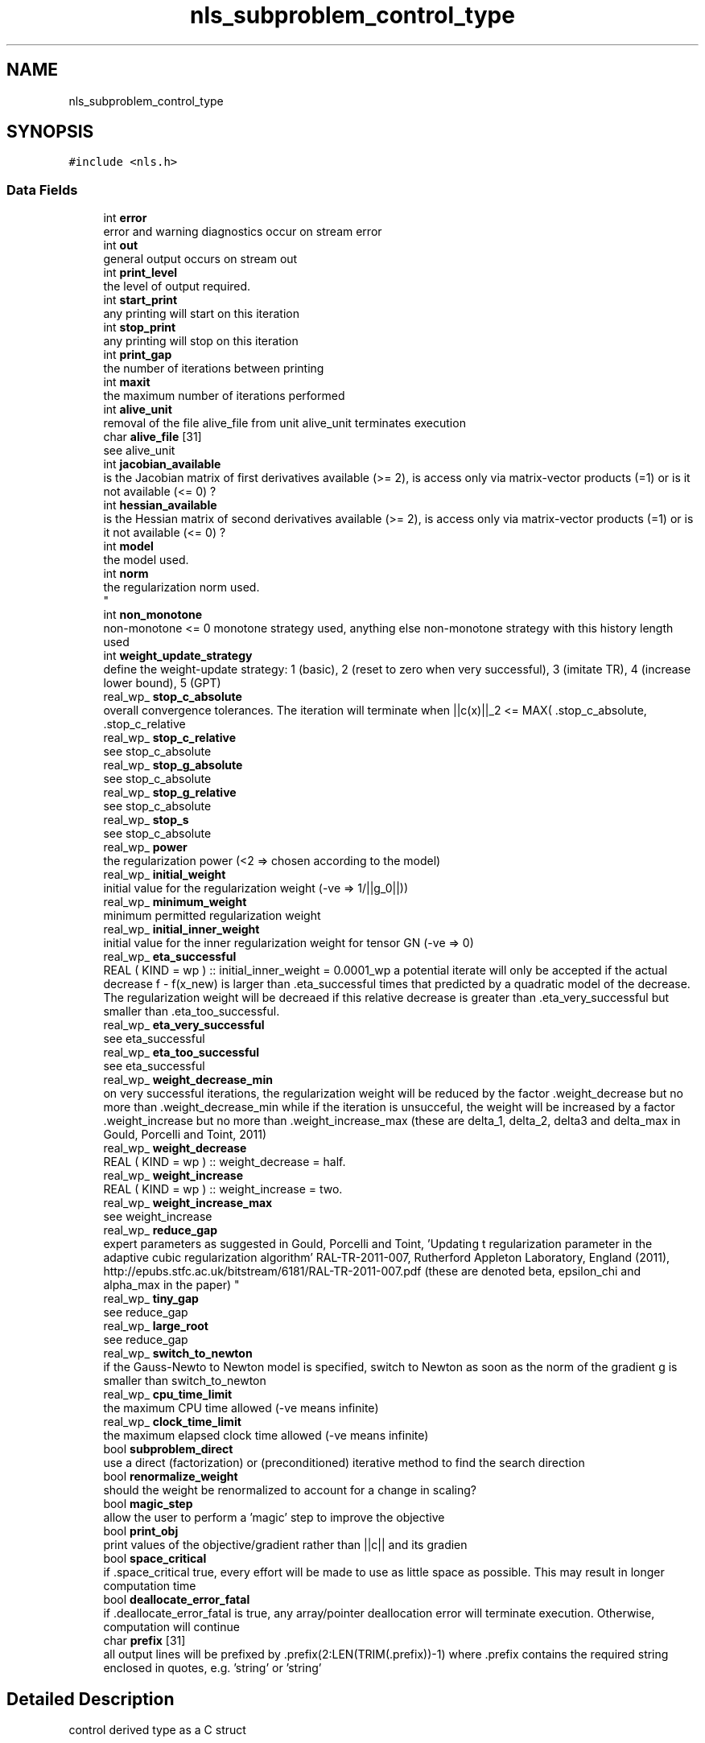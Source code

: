 .TH "nls_subproblem_control_type" 3 "Mon Sep 6 2021" "C interfaces to GALAHAD NLS" \" -*- nroff -*-
.ad l
.nh
.SH NAME
nls_subproblem_control_type
.SH SYNOPSIS
.br
.PP
.PP
\fC#include <nls\&.h>\fP
.SS "Data Fields"

.in +1c
.ti -1c
.RI "int \fBerror\fP"
.br
.RI "error and warning diagnostics occur on stream error "
.ti -1c
.RI "int \fBout\fP"
.br
.RI "general output occurs on stream out "
.ti -1c
.RI "int \fBprint_level\fP"
.br
.RI "the level of output required\&. "
.ti -1c
.RI "int \fBstart_print\fP"
.br
.RI "any printing will start on this iteration "
.ti -1c
.RI "int \fBstop_print\fP"
.br
.RI "any printing will stop on this iteration "
.ti -1c
.RI "int \fBprint_gap\fP"
.br
.RI "the number of iterations between printing "
.ti -1c
.RI "int \fBmaxit\fP"
.br
.RI "the maximum number of iterations performed "
.ti -1c
.RI "int \fBalive_unit\fP"
.br
.RI "removal of the file alive_file from unit alive_unit terminates execution "
.ti -1c
.RI "char \fBalive_file\fP [31]"
.br
.RI "see alive_unit "
.ti -1c
.RI "int \fBjacobian_available\fP"
.br
.RI "is the Jacobian matrix of first derivatives available (>= 2), is access only via matrix-vector products (=1) or is it not available (<= 0) ? "
.ti -1c
.RI "int \fBhessian_available\fP"
.br
.RI "is the Hessian matrix of second derivatives available (>= 2), is access only via matrix-vector products (=1) or is it not available (<= 0) ? "
.ti -1c
.RI "int \fBmodel\fP"
.br
.RI "the model used\&. "
.ti -1c
.RI "int \fBnorm\fP"
.br
.RI "the regularization norm used\&. 
.br
 "
.ti -1c
.RI "int \fBnon_monotone\fP"
.br
.RI "non-monotone <= 0 monotone strategy used, anything else non-monotone strategy with this history length used "
.ti -1c
.RI "int \fBweight_update_strategy\fP"
.br
.RI "define the weight-update strategy: 1 (basic), 2 (reset to zero when very successful), 3 (imitate TR), 4 (increase lower bound), 5 (GPT) "
.ti -1c
.RI "real_wp_ \fBstop_c_absolute\fP"
.br
.RI "overall convergence tolerances\&. The iteration will terminate when ||c(x)||_2 <= MAX( \&.stop_c_absolute, \&.stop_c_relative "
.ti -1c
.RI "real_wp_ \fBstop_c_relative\fP"
.br
.RI "see stop_c_absolute "
.ti -1c
.RI "real_wp_ \fBstop_g_absolute\fP"
.br
.RI "see stop_c_absolute "
.ti -1c
.RI "real_wp_ \fBstop_g_relative\fP"
.br
.RI "see stop_c_absolute "
.ti -1c
.RI "real_wp_ \fBstop_s\fP"
.br
.RI "see stop_c_absolute "
.ti -1c
.RI "real_wp_ \fBpower\fP"
.br
.RI "the regularization power (<2 => chosen according to the model) "
.ti -1c
.RI "real_wp_ \fBinitial_weight\fP"
.br
.RI "initial value for the regularization weight (-ve => 1/||g_0||)) "
.ti -1c
.RI "real_wp_ \fBminimum_weight\fP"
.br
.RI "minimum permitted regularization weight "
.ti -1c
.RI "real_wp_ \fBinitial_inner_weight\fP"
.br
.RI "initial value for the inner regularization weight for tensor GN (-ve => 0) "
.ti -1c
.RI "real_wp_ \fBeta_successful\fP"
.br
.RI "REAL ( KIND = wp ) :: initial_inner_weight = 0\&.0001_wp a potential iterate will only be accepted if the actual decrease f - f(x_new) is larger than \&.eta_successful times that predicted by a quadratic model of the decrease\&. The regularization weight will be decreaed if this relative decrease is greater than \&.eta_very_successful but smaller than \&.eta_too_successful\&. "
.ti -1c
.RI "real_wp_ \fBeta_very_successful\fP"
.br
.RI "see eta_successful "
.ti -1c
.RI "real_wp_ \fBeta_too_successful\fP"
.br
.RI "see eta_successful "
.ti -1c
.RI "real_wp_ \fBweight_decrease_min\fP"
.br
.RI "on very successful iterations, the regularization weight will be reduced by the factor \&.weight_decrease but no more than \&.weight_decrease_min while if the iteration is unsucceful, the weight will be increased by a factor \&.weight_increase but no more than \&.weight_increase_max (these are delta_1, delta_2, delta3 and delta_max in Gould, Porcelli and Toint, 2011) "
.ti -1c
.RI "real_wp_ \fBweight_decrease\fP"
.br
.RI "REAL ( KIND = wp ) :: weight_decrease = half\&. "
.ti -1c
.RI "real_wp_ \fBweight_increase\fP"
.br
.RI "REAL ( KIND = wp ) :: weight_increase = two\&. "
.ti -1c
.RI "real_wp_ \fBweight_increase_max\fP"
.br
.RI "see weight_increase "
.ti -1c
.RI "real_wp_ \fBreduce_gap\fP"
.br
.RI "expert parameters as suggested in Gould, Porcelli and Toint, 'Updating t
regularization parameter in the adaptive cubic regularization algorithm' RAL-TR-2011-007, Rutherford Appleton Laboratory, England (2011), http://epubs.stfc.ac.uk/bitstream/6181/RAL-TR-2011-007.pdf (these are denoted beta, epsilon_chi and alpha_max in the paper) "
.ti -1c
.RI "real_wp_ \fBtiny_gap\fP"
.br
.RI "see reduce_gap "
.ti -1c
.RI "real_wp_ \fBlarge_root\fP"
.br
.RI "see reduce_gap "
.ti -1c
.RI "real_wp_ \fBswitch_to_newton\fP"
.br
.RI "if the Gauss-Newto to Newton model is specified, switch to Newton as soon as the norm of the gradient g is smaller than switch_to_newton "
.ti -1c
.RI "real_wp_ \fBcpu_time_limit\fP"
.br
.RI "the maximum CPU time allowed (-ve means infinite) "
.ti -1c
.RI "real_wp_ \fBclock_time_limit\fP"
.br
.RI "the maximum elapsed clock time allowed (-ve means infinite) "
.ti -1c
.RI "bool \fBsubproblem_direct\fP"
.br
.RI "use a direct (factorization) or (preconditioned) iterative method to find the search direction "
.ti -1c
.RI "bool \fBrenormalize_weight\fP"
.br
.RI "should the weight be renormalized to account for a change in scaling? "
.ti -1c
.RI "bool \fBmagic_step\fP"
.br
.RI "allow the user to perform a 'magic' step to improve the objective "
.ti -1c
.RI "bool \fBprint_obj\fP"
.br
.RI "print values of the objective/gradient rather than ||c|| and its gradien "
.ti -1c
.RI "bool \fBspace_critical\fP"
.br
.RI "if \&.space_critical true, every effort will be made to use as little space as possible\&. This may result in longer computation time "
.ti -1c
.RI "bool \fBdeallocate_error_fatal\fP"
.br
.RI "if \&.deallocate_error_fatal is true, any array/pointer deallocation error will terminate execution\&. Otherwise, computation will continue "
.ti -1c
.RI "char \fBprefix\fP [31]"
.br
.RI "all output lines will be prefixed by \&.prefix(2:LEN(TRIM(\&.prefix))-1) where \&.prefix contains the required string enclosed in quotes, e\&.g\&. 'string' or 'string' "
.in -1c
.SH "Detailed Description"
.PP 
control derived type as a C struct 
.SH "Field Documentation"
.PP 
.SS "int model"

.PP
the model used\&. Possible values are 
.PD 0

.IP "\(bu" 2
0 dynamic (\fInot yet implemented\fP) 
.IP "\(bu" 2
1 first-order (no Hessian) 
.IP "\(bu" 2
2 barely second-order (identity Hessian) 
.IP "\(bu" 2
3 Gauss-Newton (J^T J Hessian) 
.IP "\(bu" 2
4 second-order (exact Hessian) 
.IP "\(bu" 2
5 Gauss-Newton to Newton transition 
.IP "\(bu" 2
6 tensor Gauss-Newton treated as a least-squares model 
.IP "\(bu" 2
7 tensor Gauss-Newton treated as a general model 
.IP "\(bu" 2
8 tensor Gauss-Newton transition from a least-squares to a general mode 
.PP

.SS "int norm"

.PP
the regularization norm used\&. 
.br
 The norm is defined via ||v||^2 = v^T S v, and will define the preconditioner used for iterative methods\&. Possible values for S are
.PP
.PD 0
.IP "\(bu" 2
-3 user's own regularization norm 
.IP "\(bu" 2
-2 S = limited-memory BFGS matrix (with \&.PSLS_control\&.lbfgs_vectors history) (\fInot yet implemented\fP) 
.IP "\(bu" 2
-1 identity (= Euclidan two-norm) 
.IP "\(bu" 2
0 automatic (\fInot yet implemented\fP) 
.IP "\(bu" 2
1 diagonal, S = diag( max( J^TJ Hessian, \&.PSLS_contro\&.min_diagonal ) ) 
.IP "\(bu" 2
2 diagonal, S = diag( max( Hessian, \&.PSLS_contro\&.min_diagonal ) ) 
.IP "\(bu" 2
3 banded, S = band( Hessian ) with semi-bandwidth \&.PSLS_control\&.semi_bandwidth 
.IP "\(bu" 2
4 re-ordered band, P=band(order(A)) with semi-bandwidth \&.PSLS_control\&.semi_bandwidth 
.IP "\(bu" 2
5 full factorization, S = Hessian, Schnabel-Eskow modification 
.IP "\(bu" 2
6 full factorization, S = Hessian, GMPS modification (\fInot yet implemented\fP) 
.IP "\(bu" 2
7 incomplete factorization of Hessian, Lin-More' 
.IP "\(bu" 2
8 incomplete factorization of Hessian, HSL_MI28 
.IP "\(bu" 2
9 incomplete factorization of Hessian, Munskgaard (\fInot yet implemented\fP) 
.IP "\(bu" 2
10 expanding band of Hessian (\fInot yet implemented\fP) 
.PP

.SS "int print_level"

.PP
the level of output required\&. 
.PD 0

.IP "\(bu" 2
<= 0 gives no output, 
.IP "\(bu" 2
= 1 gives a one-line summary for every iteration, 
.IP "\(bu" 2
= 2 gives a summary of the inner iteration for each iteration, 
.IP "\(bu" 2
>= 3 gives increasingly verbose (debugging) output 
.PP

.SS "real_wp_ stop_c_absolute"

.PP
overall convergence tolerances\&. The iteration will terminate when ||c(x)||_2 <= MAX( \&.stop_c_absolute, \&.stop_c_relative 
.IP "\(bu" 2
||c(x_{\\mbox{initial}})||_2, or when the norm of the gradient, g = J^T(x) c(x) / ||c(x)||_2, of ||c||_2, satisfies ||g||_2 <= MAX( \&.stop_g_absolute, \&.stop_g_relative
.IP "\(bu" 2
||g_{\\mbox{initial}}||_2, or if the step is less than \&.stop_s 
.PP


.SH "Author"
.PP 
Generated automatically by Doxygen for C interfaces to GALAHAD NLS from the source code\&.
